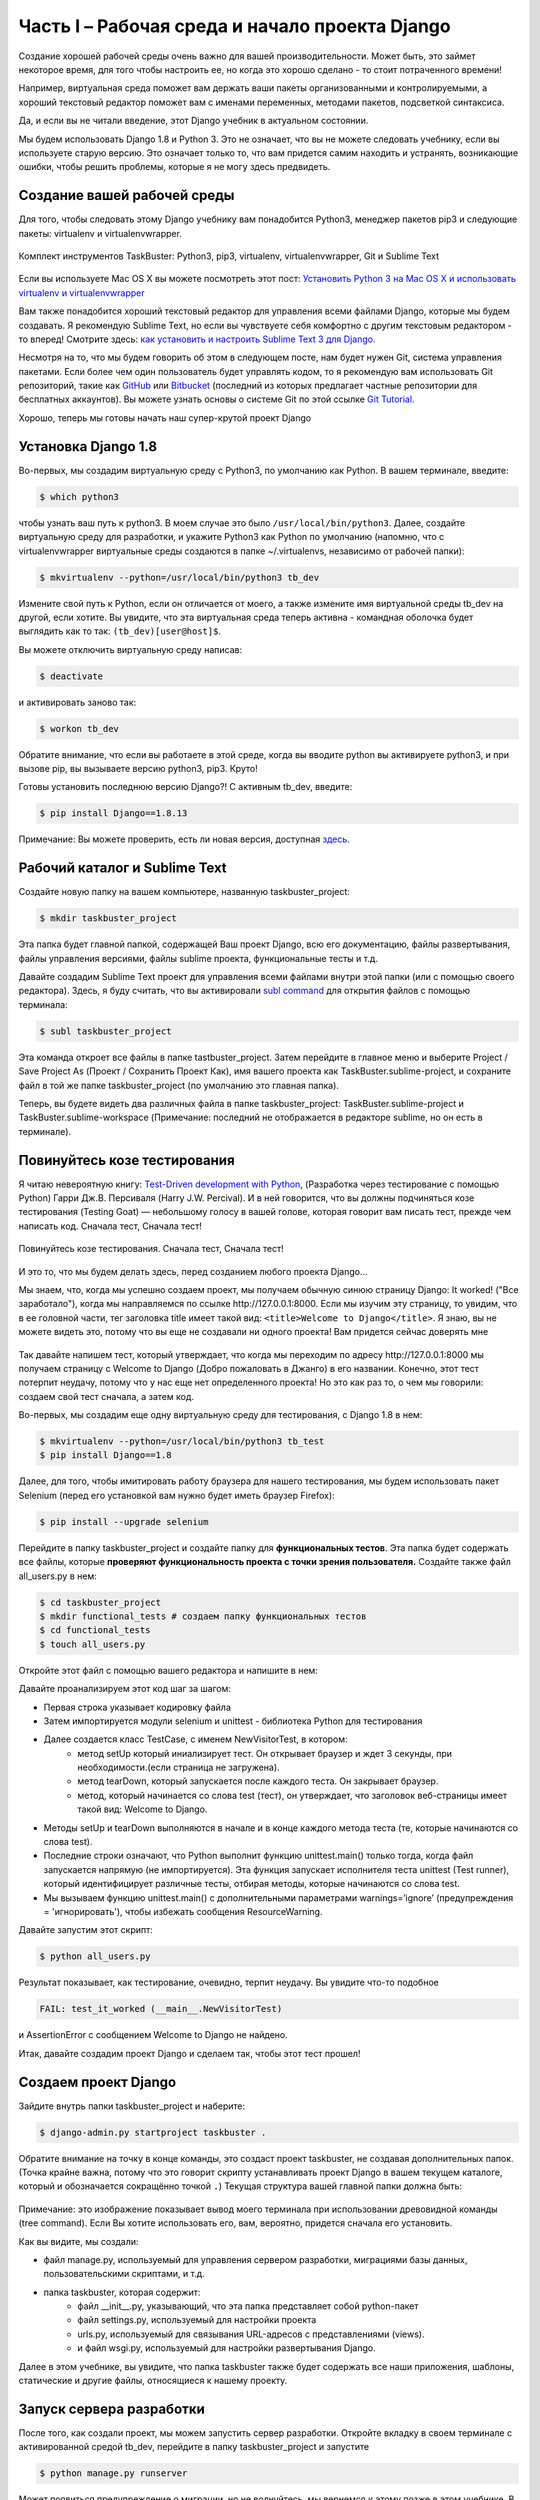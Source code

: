 Часть I – Рабочая среда и начало проекта Django
===============================================
Создание хорошей рабочей среды очень важно для вашей производительности.
Может быть, это займет некоторое время, для того чтобы настроить ее,
но когда это хорошо сделано - то стоит потраченного времени!

Например, виртуальная среда поможет вам держать ваши пакеты организованными и контролируемыми,
а хороший текстовый редактор поможет вам с именами переменных, методами пакетов, подсветкой синтаксиса.

Да, и если вы не читали введение, этот Django учебник в актуальном состоянии.

Мы будем использовать Django 1.8 и Python 3. Это не означает, что вы не можете
следовать учебнику, если вы используете старую версию.
Это означает только то, что вам придется самим находить и устранять, возникающие ошибки,
чтобы решить проблемы, которые я не могу здесь предвидеть.


.. role:: red
.. role:: redbold
.. role:: bolditalic
.. role:: orange
.. |смайл| image:: _static/1f609.png
.. |smile| image:: _static/1f642.png

Создание вашей рабочей среды
----------------------------

Для того, чтобы следовать этому Django учебнику вам понадобится :red:`Python3`,
менеджер пакетов :red:`pip3` и следующие пакеты: :red:`virtualenv` и :red:`virtualenvwrapper`.

.. figure:: _static/taskbuster_toolbox-300x296.jpg
       :alt: python
       :align: center

       Комплект инструментов TaskBuster: Python3, pip3,
       virtualenv, virtualenvwrapper, Git и Sublime Text

Если вы используете Mac OS X вы можете посмотреть этот пост:
`Установить Python 3 на Mac OS X и использовать virtualenv и virtualenvwrapper <http://www.marinamele.com/2014/07/install-python3-on-mac-os-x-and-use-virtualenv-and-virtualenvwrapper.html/>`_

Вам также понадобится хороший текстовый редактор для управления всеми файлами
Django, которые мы будем создавать.
Я рекомендую Sublime Text, но если вы чувствуете себя комфортно с другим
текстовым редактором - то вперед!
Смотрите здесь:
`как установить и настроить Sublime Text 3 для Django. <http://www.marinamele.com/2014/03/install-and-configure-sublime-text-3.html/>`_

Несмотря на то, что мы будем говорить об этом в следующем посте, нам будет нужен Git,
система управления пакетами.
Если более чем один пользователь будет управлять кодом, то я рекомендую вам использовать
Git репозиторий, такие как `GitHub`_ или `Bitbucket`_ (последний из которых предлагает
частные репозитории для бесплатных аккаунтов). Вы можете узнать основы о системе Git по этой ссылке
`Git Tutorial.`_

.. _GitHub: https://github.com/
.. _Bitbucket: https://bitbucket.org/
.. _Git Tutorial.: http://www.marinamele.com/2014/07/git-tutorial-create-a-repository-commit-git-branches-and-bitbucket.html

Хорошо, теперь мы готовы начать наш супер-крутой проект Django |смайл|

Установка Django 1.8
--------------------

Во-первых, мы создадим виртуальную среду с :red:`Python3`, по умолчанию как Python.
В вашем терминале, введите:

.. code-block:: bash

    $ which python3

чтобы узнать ваш путь к :red:`python3`. В моем случае это было ``/usr/local/bin/python3``. Далее,
создайте виртуальную среду для разработки, и укажите Python3 как Python по умолчанию
(напомню, что с virtualenvwrapper виртуальные среды создаются в папке
:red:`~/.virtualenvs`, независимо от рабочей папки):

.. code-block:: bash

    $ mkvirtualenv --python=/usr/local/bin/python3 tb_dev

Измените свой путь к Python, если он отличается от моего, а также измените имя
виртуальной среды :red:`tb_dev` на другой, если хотите.
Вы увидите, что эта виртуальная среда теперь активна - командная оболочка
будет выглядить как то так: ``(tb_dev)[user@host]$``.

Вы можете отключить виртуальную среду написав:

.. code-block:: bash

    $ deactivate

и активировать заново так:

.. code-block:: bash

    $ workon tb_dev

Обратите внимание, что если вы работаете в этой среде, когда вы вводите :red:`python`
вы активируете :red:`python3`, и при вызове :red:`pip`, вы вызываете версию python3,
:red:`pip3`. Круто!

Готовы установить последнюю версию Django?! С активным tb_dev, введите:

.. code-block:: bash

    $ pip install Django==1.8.13

Примечание: Вы можете проверить, есть ли новая версия, доступная `здесь <https://www.djangoproject.com/download//>`_.

Рабочий каталог и Sublime Text
------------------------------

Создайте новую папку на вашем компьютере, названную :red:`taskbuster_project`:

.. code-block:: bash

    $ mkdir taskbuster_project

Эта папка будет главной папкой, содержащей Ваш проект Django, всю его
документацию, файлы развертывания, файлы управления версиями,
файлы sublime проекта, функциональные тесты и т.д.

Давайте создадим Sublime Text проект для управления всеми файлами внутри этой
папки (или с помощью своего редактора). Здесь, я буду считать, что вы активировали
`subl command`_ для открытия файлов с помощью терминала:

.. _subl command: http://www.marinamele.com/2014/03/install-and-configure-sublime-text-3.html

.. code-block:: bash

    $ subl taskbuster_project

Эта команда откроет все файлы в папке :red:`tastbuster_project`.
Затем перейдите в главное меню и выберите :red:`Project / Save Project As`
(Проект / Сохранить Проект Как), имя вашего проекта как
:red:`TaskBuster.sublime-project`, и сохраните файл в той же папке
:red:`taskbuster_project` (по умолчанию это главная папка).

Теперь, вы будете видеть два различных файла в папке :red:`taskbuster_project`:
:red:`TaskBuster.sublime-project` и :red:`TaskBuster.sublime-workspace`
(Примечание: последний не отображается в редакторе sublime, но он есть в терминале).

Повинуйтесь козе тестирования
-----------------------------

Я читаю невероятную книгу:
`Test-Driven development with Python <http://www.obeythetestinggoat.com/>`_,
(Разработка через тестирование с помощью Python)
Гарри Дж.В. Персиваля (Harry J.W. Percival). И в ней говорится, что вы должны
подчиняться козе тестирования (:redbold:`Testing Goat`) — небольшому голосу в вашей
голове, которая говорит вам писать тест, прежде чем написать код.
:bolditalic:`Сначала тест, Сначала тест!`

.. figure:: _static/obey_the_testing_goat-300x290.jpg
       :alt: testing goat
       :align: center

       Повинуйтесь козе тестирования.
       Сначала тест, Сначала тест!

И это то, что мы будем делать здесь, перед созданием любого проекта Django…

Мы знаем, что, когда мы успешно создаем проект, мы получаем обычную синюю страницу Django:
:bolditalic:`It worked!` ("Все заработало"), когда мы направляемся по ссылке :red:`http://127.0.0.1:8000`.
Если мы изучим эту страницу, то увидим, что в ее головной части, тег заголовка title
имеет такой вид: ``<title>Welcome to Django</title>``. Я знаю, вы не можете видеть это,
потому что вы еще не создавали ни одного проекта! Вам придется сейчас доверять мне |смайл|

.. figure:: _static/taskbuster_part1_it_worked.png
       :alt: it worked!
       :align: center

Так давайте напишем тест, который утверждает, что когда мы переходим по адресу
:red:`http://127.0.0.1:8000` мы получаем страницу с :bolditalic:`Welcome to Django`
(Добро пожаловать в Джанго) в его названии. Конечно, этот тест потерпит неудачу,
потому что у нас еще нет определенного проекта! Но это как раз то, о чем мы говорили:
создаем свой тест сначала, а затем код.

Во-первых, мы создадим еще одну виртуальную среду для тестирования, с Django 1.8 в нем:

.. code-block:: bash

    $ mkvirtualenv --python=/usr/local/bin/python3 tb_test
    $ pip install Django==1.8

Далее, для того, чтобы имитировать работу браузера для нашего тестирования,
мы будем использовать пакет :red:`Selenium` (перед его установкой вам нужно будет иметь браузер Firefox):

.. code-block:: bash

    $ pip install --upgrade selenium

Перейдите в папку :red:`taskbuster_project` и создайте папку для **функциональных тестов**.
Эта папка будет содержать все файлы, которые
**проверяют функциональность проекта с точки зрения пользователя.**
Создайте также файл :red:`all_users.py` в нем:

.. code-block:: bash

    $ cd taskbuster_project
    $ mkdir functional_tests # создаем папку функциональных тестов
    $ cd functional_tests
    $ touch all_users.py

Откройте этот файл с помощью вашего редактора и напишите в нем:

.. code-block:: python
    :linenos:

    # -*- coding: utf-8 -*-
    from selenium import webdriver
    import unittest


    class NewVisitorTest(unittest.TestCase):

        def setUp(self):
            self.browser = webdriver.Firefox()
            self.browser.implicitly_wait(3)

        def tearDown(self):
            self.browser.quit()

        def test_it_worked(self):
            self.browser.get('http://localhost:8000')
            self.assertIn('Welcome to Django', self.browser.title)

    if __name__ == '__main__':
        unittest.main(warnings='ignore')

Давайте проанализируем этот код шаг за шагом:

* Первая строка указывает кодировку файла
* Затем импортируется модули :orange:`selenium` и :orange:`unittest` - библиотека Python для тестирования
* Далее создается класс :orange:`TestCase`, с именем :orange:`NewVisitorTest`, в котором:
    * метод :orange:`setUp` который иниализирует тест. Он открывает браузер и ждет 3 секунды, при необходимости.(если страница не загружена).
    * метод :orange:`tearDown`, который запускается после каждого теста. Он закрывает браузер.
    * метод, который начинается со слова test (тест), он утверждает, что заголовок веб-страницы имеет такой вид: :bolditalic:`Welcome to Django`.
* Методы :orange:`setUp` и :orange:`tearDown` выполняются в начале и в конце каждого метода теста (те, которые начинаются со слова test).
* Последние строки означают, что Python выполнит функцию :orange:`unittest.main()` только тогда, когда файл запускается напрямую (не импортируется). Эта функция запускает :red:`исполнителя теста unittest (Test runner)`, который идентифицирует различные тесты, отбирая методы, которые начинаются со слова test.
* Мы вызываем функцию :orange:`unittest.main()` с дополнительными параметрами :orange:`warnings=’ignore’` (предупреждения = 'игнорировать'), чтобы избежать сообщения ResourceWarning.

Давайте запустим этот скрипт:

.. code-block:: bash

    $ python all_users.py

Результат показывает, как тестирование, очевидно, терпит неудачу. Вы увидите что-то подобное

.. code-block:: bash

    FAIL: test_it_worked (__main__.NewVisitorTest)

и :red:`AssertionError` с сообщением :bolditalic:`Welcome to Django` не найдено.

Итак, давайте создадим проект Django и сделаем так, чтобы этот тест прошел!

Создаем проект Django
---------------------

Зайдите внутрь папки :red:`taskbuster_project` и наберите:

.. code-block:: bash

    $ django-admin.py startproject taskbuster .

Обратите внимание на точку в конце команды, это создаст проект taskbuster,
не создавая дополнительных папок.
(Точка крайне важна, потому что это говорит скрипту устанавливать проект Django
в вашем текущем каталоге, который и обозначается сокращённо точкой ``.``)
Текущая структура вашей главной папки должна быть:

.. figure:: _static/taskbuster_part1_folder_structure.png
       :alt: folder_structure
       :align: center

Примечание: это изображение показывает вывод моего терминала при использовании древовидной команды
(tree command). Если Вы хотите использовать его, вам, вероятно, придется сначала его установить.

Как вы видите, мы создали:

* файл :red:`manage.py`, используемый для управления сервером разработки, миграциями базы данных, пользовательскими скриптами, и т.д.
* папка taskbuster, которая содержит:
    * файл :red:`__init__.py`, указывающий, что эта папка представляет собой python-пакет
    * файл :red:`settings.py`, используемый для настройки проекта
    * :red:`urls.py`, используемый для связывания URL-адресов с представлениями (views).
    * и файл :red:`wsgi.py`, используемый для настройки развертывания Django.

Далее в этом учебнике, вы увидите, что папка taskbuster также будет содержать все
наши приложения, шаблоны, статические и другие файлы, относящиеся к нашему проекту.

Запуск сервера разработки
-------------------------

После того, как создали проект, мы можем запустить сервер разработки.
Откройте вкладку в своем терминале с активированной средой :red:`tb_dev`,
перейдите в папку :red:`taskbuster_project` и запустите

.. code-block:: bash

    $ python manage.py runserver

Может появиться предупреждение о миграции, но не волнуйтесь, мы вернемся к этому позже
в этом учебнике. В конце вывода вы можете увидеть что-то вроде

.. code-block:: bash

    Starting development server at http://127.0.0.1:8000/.

Вы можете открыть браузер и проверить этот url-адрес, чтобы увидеть сообщение
:bolditalic:`It worked Django`, но я скорее предпочитаю использовать тест,
который мы создали |smile|

Откройте другую вкладку терминала (с помощью ctrl+t или cmd+t) и активируйте среду
:red:`tb_test`. Теперь, давайте запустим наш тест:

.. code-block:: bash

    $ python functional_tests/all_users.py

И теперь вы должны увидеть сообщение:

.. code-block:: bash

    Ran 1 test in 0.05s
    OK

показывающее, что тест пройден! |smile|

Сейчас это был бы подходящий момент, чтобы начать использовать git-репозиторий и
запустить систему контроля версий кода. Однако, прежде чем углубляться в это,
мы должны поговорить о безопасности.
:redbold:`Мы хотим скрыть Секретные Ключи от системы управления версиями`,
чтобы сохранить их… *В тайне*!

И вы узнаете, как это сделать в следующей части учебника,
:doc:`Файлы настроек и Управление Версиями </part_2>`

Не пропустите это! |смайл|

Пожалуйста, помогите мне и поделитесь с этим с друзьями, они также могли бы счесть это полезным! |смайл|
